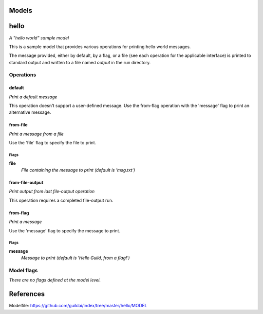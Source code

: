 
Models
######

hello
#####

*A "hello world" sample model*

This is a sample model that provides various operations for printing hello
world messages.

The message provided, either by default, by a flag, or a file (see each
operation for the applicable interface) is printed to standard output and
written to a file named `output` in the run directory.

Operations
==========

default
^^^^^^^

*Print a default message*

This operation doesn't support a user-defined message. Use the from-flag
operation with the 'message' flag to print an alternative message.

from-file
^^^^^^^^^

*Print a message from a file*

Use the 'file' flag to specify the file to print.

Flags
-----

**file**
  *File containing the message to print (default is 'msg.txt')*

from-file-output
^^^^^^^^^^^^^^^^

*Print output from last file-output operation*

This operation requires a completed file-output run.

from-flag
^^^^^^^^^

*Print a message*

Use the 'message' flag to specify the message to print.

Flags
-----

**message**
  *Message to print (default is 'Hello Guild, from a flag!')*

Model flags
===========

*There are no flags defined at the model level.*

References
##########

Modelfile: https://github.com/guildai/index/tree/master/hello/MODEL


